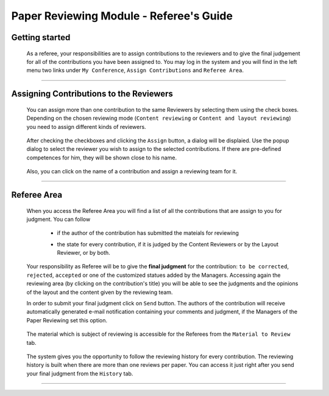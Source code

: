 ========================================
Paper Reviewing Module - Referee's Guide
========================================

Getting started
---------------

 As a referee, your responsibilities are to assign contributions to the reviewers and to give the 
 final judgement for all of the contributions you have been assigned to. You may log in the system 
 and you will find in the left menu two links under ``My Conference``, ``Assign Contributions`` and 
 ``Referee Area``.

        |image1|

-----------------

Assigning Contributions to the Reviewers
----------------------------------------

 You can assign more than one contribution to the same Reviewers by selecting them using the check boxes. 
 Depending on the chosen reviewing mode (``Content reviewing`` or ``Content and layout reviewing``) you need to 
 assign different kinds of reviewers.
 
        |image2| 

 After checking the checkboxes and clicking the ``Assign`` button, a dialog will be displaied. 
 Use the popup dialog to select the reviewer you wish to assign to the selected contributions. 
 If there are pre-defined competences for him, they will be shown close to his name.

        |image3|
        
 Also, you can click on the name of a contribution and assign a reviewing team for it.

        |image4|
        
-------------------------

Referee Area
------------

        |image7|
        
 When you access the Referee Area you will find a list of all the contributions that are assign 
 to you for judgment. You can follow
 
  * if the author of the contribution has submitted the mateials for reviewing
  * the state for every contribution, if it is judged by the Content Reviewers or by the Layout Reviewer, 
    or by both.
        
        |image5|
        
 Your responsibility as Referee will be to give the **final judgment** for the contribution: ``to be corrected``, 
 ``rejected``, ``accepted`` or one of the customized statues added by the Managers. Accessing again the reviewing 
 area (by clicking on the contribution's title) you will be able to see the judgments and the opinions of 
 the layout and the content given by the reviewing team.
 
 In order to submit your final judgment click on ``Send`` button. The authors of the contribution will receive 
 automatically generated e-mail notification containing your comments and judgment, if the Managers of the 
 Paper Reviewing set this option.
        
        |image6|
        
 The material which is subject of reviewing is accessible for the Referees from the ``Material to Review`` tab.
 
        |image8|
        
 The system gives you the opportunity to follow the reviewing history for every contribution. 
 The reviewing history is built when there are more than one reviews per paper. You can access 
 it just right after you send your final judgment from the ``History`` tab.
 
        |image9|

------------------------

.. |image1| image:: PaperReviewingRefereesPics/referee1.png
.. |image2| image:: PaperReviewingRefereesPics/referee2.png
.. |image3| image:: PaperReviewingRefereesPics/referee3.png
.. |image4| image:: PaperReviewingRefereesPics/referee4.png
.. |image5| image:: PaperReviewingRefereesPics/referee5.png
.. |image6| image:: PaperReviewingRefereesPics/referee6.png
.. |image7| image:: PaperReviewingRefereesPics/referee7.png
.. |image8| image:: PaperReviewingRefereesPics/referee8.png
.. |image9| image:: PaperReviewingRefereesPics/referee9.png
